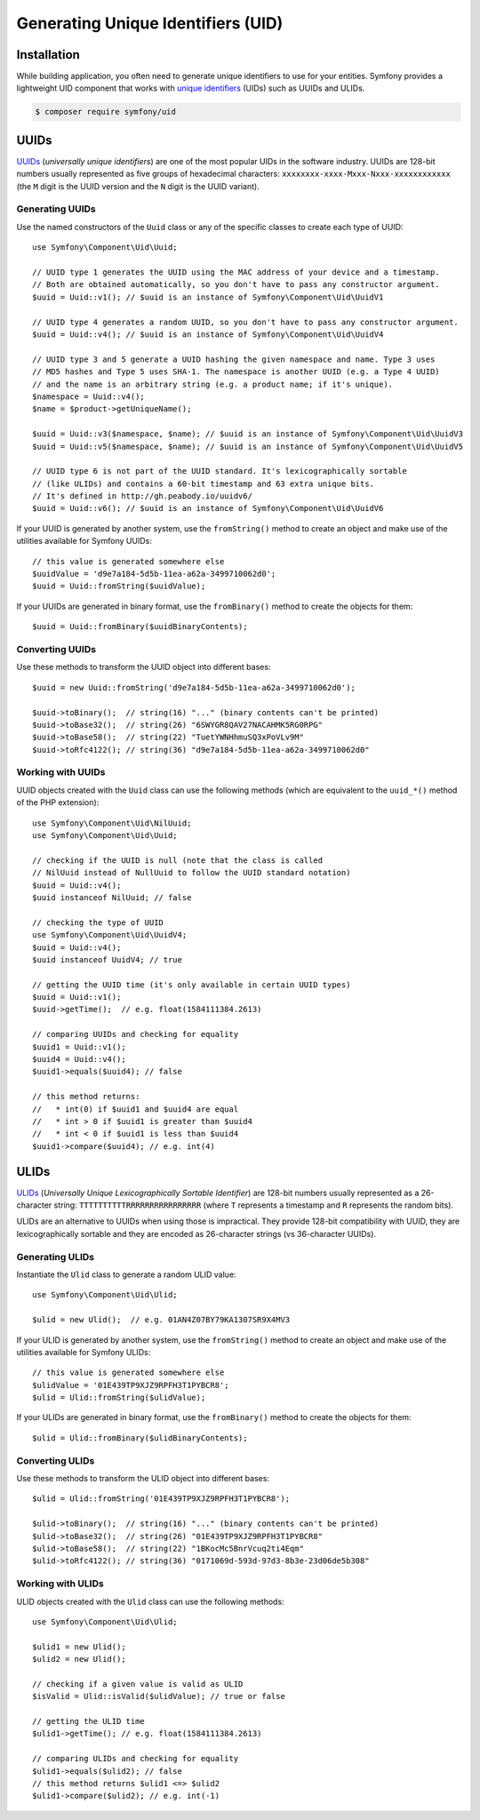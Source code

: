 .. index::
   single: UID
   single: Components; UID

Generating Unique Identifiers (UID)
===================================

.. versionadded:: 5.1

    The UID component was introduced in Symfony 5.1 as an
    :doc:`experimental feature </contributing/code/experimental>`.

Installation
------------

While building application, you often need to generate unique identifiers
to use for your entities. Symfony provides a lightweight UID component that
works with `unique identifiers`_ (UIDs) such as UUIDs and ULIDs.

.. code-block:: terminal

    $ composer require symfony/uid

UUIDs
-----

`UUIDs`_ (*universally unique identifiers*) are one of the most popular UIDs in
the software industry. UUIDs are 128-bit numbers usually represented as five
groups of hexadecimal characters: ``xxxxxxxx-xxxx-Mxxx-Nxxx-xxxxxxxxxxxx``
(the ``M`` digit is the UUID version and the ``N`` digit is the UUID variant).

Generating UUIDs
~~~~~~~~~~~~~~~~

Use the named constructors of the ``Uuid`` class or any of the specific classes
to create each type of UUID::

    use Symfony\Component\Uid\Uuid;

    // UUID type 1 generates the UUID using the MAC address of your device and a timestamp.
    // Both are obtained automatically, so you don't have to pass any constructor argument.
    $uuid = Uuid::v1(); // $uuid is an instance of Symfony\Component\Uid\UuidV1

    // UUID type 4 generates a random UUID, so you don't have to pass any constructor argument.
    $uuid = Uuid::v4(); // $uuid is an instance of Symfony\Component\Uid\UuidV4

    // UUID type 3 and 5 generate a UUID hashing the given namespace and name. Type 3 uses
    // MD5 hashes and Type 5 uses SHA-1. The namespace is another UUID (e.g. a Type 4 UUID)
    // and the name is an arbitrary string (e.g. a product name; if it's unique).
    $namespace = Uuid::v4();
    $name = $product->getUniqueName();

    $uuid = Uuid::v3($namespace, $name); // $uuid is an instance of Symfony\Component\Uid\UuidV3
    $uuid = Uuid::v5($namespace, $name); // $uuid is an instance of Symfony\Component\Uid\UuidV5

    // UUID type 6 is not part of the UUID standard. It's lexicographically sortable
    // (like ULIDs) and contains a 60-bit timestamp and 63 extra unique bits.
    // It's defined in http://gh.peabody.io/uuidv6/
    $uuid = Uuid::v6(); // $uuid is an instance of Symfony\Component\Uid\UuidV6

If your UUID is generated by another system, use the ``fromString()`` method to
create an object and make use of the utilities available for Symfony UUIDs::

    // this value is generated somewhere else
    $uuidValue = 'd9e7a184-5d5b-11ea-a62a-3499710062d0';
    $uuid = Uuid::fromString($uuidValue);

If your UUIDs are generated in binary format, use the ``fromBinary()`` method
to create the objects for them::

    $uuid = Uuid::fromBinary($uuidBinaryContents);

Converting UUIDs
~~~~~~~~~~~~~~~~

Use these methods to transform the UUID object into different bases::

    $uuid = new Uuid::fromString('d9e7a184-5d5b-11ea-a62a-3499710062d0');

    $uuid->toBinary();  // string(16) "..." (binary contents can't be printed)
    $uuid->toBase32();  // string(26) "6SWYGR8QAV27NACAHMK5RG0RPG"
    $uuid->toBase58();  // string(22) "TuetYWNHhmuSQ3xPoVLv9M"
    $uuid->toRfc4122(); // string(36) "d9e7a184-5d5b-11ea-a62a-3499710062d0"

Working with UUIDs
~~~~~~~~~~~~~~~~~~

UUID objects created with the ``Uuid`` class can use the following methods
(which are equivalent to the ``uuid_*()`` method of the PHP extension)::

    use Symfony\Component\Uid\NilUuid;
    use Symfony\Component\Uid\Uuid;

    // checking if the UUID is null (note that the class is called
    // NilUuid instead of NullUuid to follow the UUID standard notation)
    $uuid = Uuid::v4();
    $uuid instanceof NilUuid; // false

    // checking the type of UUID
    use Symfony\Component\Uid\UuidV4;
    $uuid = Uuid::v4();
    $uuid instanceof UuidV4; // true

    // getting the UUID time (it's only available in certain UUID types)
    $uuid = Uuid::v1();
    $uuid->getTime();  // e.g. float(1584111384.2613)

    // comparing UUIDs and checking for equality
    $uuid1 = Uuid::v1();
    $uuid4 = Uuid::v4();
    $uuid1->equals($uuid4); // false

    // this method returns:
    //   * int(0) if $uuid1 and $uuid4 are equal
    //   * int > 0 if $uuid1 is greater than $uuid4
    //   * int < 0 if $uuid1 is less than $uuid4
    $uuid1->compare($uuid4); // e.g. int(4)

ULIDs
-----

`ULIDs`_ (*Universally Unique Lexicographically Sortable Identifier*) are 128-bit
numbers usually represented as a 26-character string: ``TTTTTTTTTTRRRRRRRRRRRRRRRR``
(where ``T`` represents a timestamp and ``R`` represents the random bits).

ULIDs are an alternative to UUIDs when using those is impractical. They provide
128-bit compatibility with UUID, they are lexicographically sortable and they
are encoded as 26-character strings (vs 36-character UUIDs).

Generating ULIDs
~~~~~~~~~~~~~~~~

Instantiate the ``Ulid`` class to generate a random ULID value::

    use Symfony\Component\Uid\Ulid;

    $ulid = new Ulid();  // e.g. 01AN4Z07BY79KA1307SR9X4MV3

If your ULID is generated by another system, use the ``fromString()`` method to
create an object and make use of the utilities available for Symfony ULIDs::

    // this value is generated somewhere else
    $ulidValue = '01E439TP9XJZ9RPFH3T1PYBCR8';
    $ulid = Ulid::fromString($ulidValue);

If your ULIDs are generated in binary format, use the ``fromBinary()`` method
to create the objects for them::

    $ulid = Ulid::fromBinary($ulidBinaryContents);

Converting ULIDs
~~~~~~~~~~~~~~~~

Use these methods to transform the ULID object into different bases::

    $ulid = Ulid::fromString('01E439TP9XJZ9RPFH3T1PYBCR8');

    $ulid->toBinary();  // string(16) "..." (binary contents can't be printed)
    $ulid->toBase32();  // string(26) "01E439TP9XJZ9RPFH3T1PYBCR8"
    $ulid->toBase58();  // string(22) "1BKocMc5BnrVcuq2ti4Eqm"
    $ulid->toRfc4122(); // string(36) "0171069d-593d-97d3-8b3e-23d06de5b308"

Working with ULIDs
~~~~~~~~~~~~~~~~~~

ULID objects created with the ``Ulid`` class can use the following methods::

    use Symfony\Component\Uid\Ulid;

    $ulid1 = new Ulid();
    $ulid2 = new Ulid();

    // checking if a given value is valid as ULID
    $isValid = Ulid::isValid($ulidValue); // true or false

    // getting the ULID time
    $ulid1->getTime(); // e.g. float(1584111384.2613)

    // comparing ULIDs and checking for equality
    $ulid1->equals($ulid2); // false
    // this method returns $ulid1 <=> $ulid2
    $ulid1->compare($ulid2); // e.g. int(-1)

.. _`unique identifiers`: https://en.wikipedia.org/wiki/UID
.. _`UUIDs`: https://en.wikipedia.org/wiki/Universally_unique_identifier
.. _`ULIDs`: https://github.com/ulid/spec
